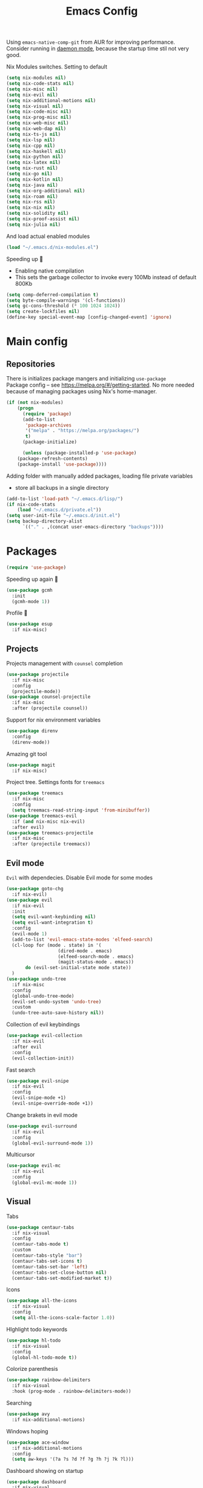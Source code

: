 #+TITLE: Emacs Config

Using ~emacs-native-comp-git~ from AUR for improving
performance. Consider running in _daemon mode_, because the startup time
stil not very good.

Nix Modules switches. Setting to default
#+begin_src emacs-lisp
(setq nix-modules nil) 
(setq nix-code-stats nil)
(setq nix-misc nil)
(setq nix-evil nil)
(setq nix-additional-motions nil)
(setq nix-visual nil)
(setq nix-code-misc nil)
(setq nix-prog-misc nil)
(setq nix-web-misc nil)
(setq nix-web-dap nil)
(setq nix-ts-js nil)
(setq nix-lsp nil)
(setq nix-cpp nil)
(setq nix-haskell nil)
(setq nix-python nil)
(setq nix-latex nil)
(setq nix-rust nil)
(setq nix-go nil)
(setq nix-kotlin nil)
(setq nix-java nil)
(setq nix-org-additional nil)
(setq nix-roam nil)
(setq nix-rss nil)
(setq nix-nix nil)
(setq nix-solidity nil)
(setq nix-proof-assist nil)
(setq nix-julia nil)
#+end_src
And load actual enabled modules
#+begin_src emacs-lisp
(load "~/.emacs.d/nix-modules.el") 
#+end_src

Speeding up 🐌
- Enabling native compilation
- This sets the garbage collector to invoke every 100Mb instead of default 800Kb
#+begin_src emacs-lisp
(setq comp-deferred-compilation t)
(setq byte-compile-warnings '(cl-functions))
(setq gc-cons-threshold (* 100 1024 1024))
(setq create-lockfiles nil)
(define-key special-event-map [config-changed-event] 'ignore)
#+end_src
* Main config
** Repositories
There is initializes package mangers and initializing ~use-package~ \\
Package config -- see https://melpa.org/#/getting-started. No more
needed because of managing packages using Nix's home-manager.
#+begin_src emacs-lisp
(if (not nix-modules)
    (progn
      (require 'package)
      (add-to-list
       'package-archives
       '("melpa" . "https://melpa.org/packages/")
       t)
      (package-initialize)

      (unless (package-installed-p 'use-package)
	(package-refresh-contents)
	(package-install 'use-package))))
#+end_src
Adding folder with manually added packages, loading file private variables
- store all backups in a single directory
#+begin_src emacs-lisp
(add-to-list 'load-path "~/.emacs.d/lisp/")
(if nix-code-stats
    (load "~/.emacs.d/private.el"))
(setq user-init-file "~/.emacs.d/init.el")
(setq backup-directory-alist
      `(("." . ,(concat user-emacs-directory "backups"))))
#+end_src
* Packages
#+begin_src emacs-lisp
(require 'use-package)  
#+end_src
Speeding up again 🦼
#+begin_src emacs-lisp
(use-package gcmh
  :init
  (gcmh-mode 1))
#+end_src
Profile 🤔
#+begin_src emacs-lisp
(use-package esup
  :if nix-misc)
#+end_src
** Projects
Projects management with ~counsel~ completion
#+begin_src emacs-lisp
(use-package projectile
  :if nix-misc
  :config
  (projectile-mode))
(use-package counsel-projectile
  :if nix-misc
  :after (projectile counsel))
#+end_src
Support for nix environment variables
#+begin_src emacs-lisp
(use-package direnv
  :config
  (direnv-mode)) 
#+end_src

Amazing git tool
#+begin_src emacs-lisp
(use-package magit
  :if nix-misc)
#+end_src
Project tree. Settings fonts for ~treemacs~
#+begin_src emacs-lisp
(use-package treemacs
  :if nix-misc
  :config
  (setq treemacs-read-string-input 'from-minibuffer))
(use-package treemacs-evil
  :if (and nix-misc nix-evil)
  :after evil)
(use-package treemacs-projectile
  :if nix-misc
  :after (projectile treemacs))
#+end_src
** Evil mode
~Evil~ with dependecies. Disable Evil mode for some modes
#+begin_src emacs-lisp
(use-package goto-chg
  :if nix-evil)
(use-package evil
  :if nix-evil
  :init
  (setq evil-want-keybinding nil)
  (setq evil-want-integration t)
  :config
  (evil-mode 1)
  (add-to-list 'evil-emacs-state-modes 'elfeed-search)
  (cl-loop for (mode . state) in '(
				   (dired-mode . emacs)
				   (elfeed-search-mode . emacs)
				   (magit-status-mode . emacs))
	   do (evil-set-initial-state mode state))
  )
(use-package undo-tree
  :if nix-misc
  :config
  (global-undo-tree-mode)
  (evil-set-undo-system 'undo-tree)
  :custom
  (undo-tree-auto-save-history nil))
#+end_src
Collection of evil keybindings
#+begin_src emacs-lisp
(use-package evil-collection
  :if nix-evil
  :after evil
  :config
  (evil-collection-init))
#+end_src
Fast search
#+begin_src emacs-lisp
(use-package evil-snipe
  :if nix-evil
  :config
  (evil-snipe-mode +1)
  (evil-snipe-override-mode +1))
#+end_src
Change brakets in evil mode
#+begin_src emacs-lisp
(use-package evil-surround
  :if nix-evil
  :config
  (global-evil-surround-mode 1))
#+end_src
Multicursor
#+begin_src emacs-lisp
(use-package evil-mc
  :if nix-evil
  :config
  (global-evil-mc-mode 1))
#+end_src
** Visual
Tabs
#+begin_src emacs-lisp
(use-package centaur-tabs
  :if nix-visual
  :config
  (centaur-tabs-mode t)
  :custom
  (centaur-tabs-style "bar")
  (centaur-tabs-set-icons t)
  (centaur-tabs-set-bar 'left)
  (centaur-tabs-set-close-button nil)
  (centaur-tabs-set-modified-market t))
#+end_src

Icons
#+begin_src emacs-lisp
(use-package all-the-icons
  :if nix-visual
  :config
  (setq all-the-icons-scale-factor 1.0))
#+end_src
HIghlight todo keywords
#+begin_src emacs-lisp
(use-package hl-todo
  :if nix-visual
  :config
  (global-hl-todo-mode t))
#+end_src
Colorize parenthesis
#+begin_src emacs-lisp
(use-package rainbow-delimiters
  :if nix-visual
  :hook (prog-mode . rainbow-delimiters-mode))
#+end_src
Searching
#+begin_src emacs-lisp
(use-package avy
  :if nix-additional-motions)
#+end_src
Windows hoping
#+begin_src emacs-lisp
(use-package ace-window
  :if nix-additional-motions
  :config
  (setq aw-keys '(?a ?s ?d ?f ?g ?h ?j ?k ?l)))
#+end_src
Dashboard showing on startup
#+begin_src emacs-lisp
(use-package dashboard
  :if nix-visual
  :config
  (dashboard-setup-startup-hook)
  :config
  (setq initial-buffer-choice (lambda () (get-buffer-create "*dashboard*")))
  (setq dashboard-center-content t)
  (setq dashboard-startup-banner "~/Wallpapers/Emacs.png")
  (setq dashboard-set-heading-icons t)
  (setq dashboard-set-file-icons t)
  (setq dashboard-items '((recents  . 5)
                                        ;(bookmarks . 5)
                          (projects . 5)
                          (agenda . 5)
                          (registers . 5)))

  )
#+end_src
Highlight lines chaned according to ~git~
#+BEGIN_SRC emacs-lisp
(use-package diff-hl
  :if nix-visual
  :config
  (global-diff-hl-mode)) 
#+END_SRC
#+begin_src emacs-lisp
(use-package minimap
  :if nix-misc
  :custom
  (minimap-window-location "right")) 
#+end_src
*** Themes
~Doom-modeline~ as modeline
#+begin_src emacs-lisp
(use-package doom-modeline
  :if nix-visual
  :init 
  (doom-modeline-mode 1)
  :config
  (setq doom-modeline-icon t))
#+end_src
Colors from pywal. /Disabled/
#+begin_src emacs-lisp
(use-package ewal
  :if nil
  :init (setq ewal-use-built-in-always nil
              ewal-use-built-in-on-failure-p t
              ewal-built-in-palette "doom-gruvbox"))
(use-package ewal-doom-themes
  :if nil)
#+end_src
*Or* doom theme
#+begin_src emacs-lisp
(use-package doom-themes
  :if nix-visual
  :preface (defvar region-fg nil)
  (setq doom-themes-treemacs-theme "doom-colors")
  (doom-themes-treemacs-config)
  (doom-themes-org-config)
  :init (load-theme 'doom-ayu-mirage t))
#+end_src
*** Settings
- Visual/behaviour
- Dashboard
- y or n instead of yes-or no
- no annoying bell!
- setting ~ace-window~ keys
- isearch
- Treat =_= as word(~vim~ variant)
#+BEGIN_SRC  emacs-lisp
(defun init-hooks () (global-display-line-numbers-mode 1))
(add-hook 'after-init-hook 'init-hooks)
(scroll-bar-mode 0) ; no scroll bar
(tool-bar-mode 0) ; no tool bar
(menu-bar-mode 0) ; no menu bar
(show-paren-mode 1) ; visualize matching parenthesees
(global-hl-line-mode 1) ; highlight current line
(eldoc-mode 1) ; enable docs in minibuffer
(fset 'yes-or-no-p 'y-or-n-p)
(setq ring-bell-function 'ignore)
(setq case-fold-search t)
(modify-syntax-entry ?_ "w")
(setq display-line-numbers-type 'relative)
#+end_src
** Programming
Code::stats
#+BEGIN_SRC emacs-lisp
(use-package code-stats
  :if nix-code-stats
  :config
  (add-hook 'prog-mode-hook #'code-stats-mode)
  (add-hook 'org-mode-hook #'code-stats-mode)
  (run-with-idle-timer 30 t #'code-stats-sync)
  (add-hook 'kill-emacs-hook (lambda () (code-stats-sync :wait)))  
  )
#+END_SRC
Lama mode
#+begin_src emacs-lisp
(require 'lama-mode) 
#+end_src
Solidity mode
#+begin_src emacs-lisp
(use-package solidity-mode
  :if nix-solidity) 
(use-package company-solidity
  :if nix-solidity
  :hook
  (solidity-mode . iliayar/solidity-company-init)

  :config

  (defun iliayar/solidity-company-init ()
    (set (make-local-variable 'company-backends)
	 (append '((company-solidity)) company-backends))))
(use-package solidity-flycheck
  :if nix-solidity
  :hook
  (solidity-mode . flycheck-mode)

  :init
  (setq solidity-flycheck-solc-checker-active t))
#+end_src

Auto parenthesis
#+begin_src emacs-lisp
(use-package smartparens
  :if nix-code-misc
  :init
  (smartparens-global-mode))
#+end_src
Editconfig support
#+begin_src emacs-lisp
(use-package editorconfig
  :if nix-code-misc
  :config
  (editorconfig-mode 1))
#+end_src
Snippets
#+begin_src emacs-lisp
(use-package yasnippet
  :if nix-code-misc
  :init
  (yas-global-mode 1))
(use-package yasnippet-snippets)
#+end_src
Code formatting
#+begin_src emacs-lisp
(use-package format-all
  :if nix-code-misc)
#+end_src
Dockerfile support
#+BEGIN_SRC emacs-lisp
(use-package dockerfile-mode
  :if nix-prog-misc)
#+END_SRC
Package for html live view
#+begin_src emacs-lisp
(use-package impatient-mode
  :if nix-web-misc)
#+end_src
Cool web stuff
#+BEGIN_SRC emacs-lisp
(use-package web-mode
  :if nix-web-misc
  :mode (("\\.js\\'" . web-mode)
         ("\\.jsx\\'" . web-mode)
         ("\\.ts\\'" . web-mode)
         ("\\.tsx\\'" . web-mode)
         ("\\.html\\'" . web-mode)
         ("\\.vue\\'" . web-mode)
	 ("\\.json\\'" . web-mode))
  :commands web-mode
  :config
  (setq web-mode-content-types-alist
	'(("jsx" . "\\.js[x]?\\'")))
  )
#+END_SRC
Debugger
#+begin_src emacs-lisp
(use-package dap-mode
  :if nix-web-dap
  :config
  (require 'dap-chrome)) 
#+end_src
*** Auto completion
Use ~company~ for autocompletion. Add snippets to company backends
#+begin_src emacs-lisp
(use-package company
  :if nix-code-misc
  :init
  (add-hook 'after-init-hook 'global-company-mode)
  :config
  (setq company-dabbrev-downcase 0)
  (setq company-idle-delay 0)
  (setq company-minimum-prefix-length 2)
  (setq company-tooltip-align-annotations t)
  (setq company-auto-commit 'company-auto-commit-p)
  (setq company-auto-complete nil)

  (defun iliayar/company-complete-selection ()
    "Insert the selected candidate or the first if none are selected."
    (interactive)
    (if company-selection
	(company-complete-selection)
      (company-complete-number 1)))

  (setq company-backends 
	'(company-capf 
	  company-yasnippet))

  (defun mars/company-backend-with-yas (backends)
    "Add :with company-yasnippet to company BACKENDS.
  Taken from https://github.com/syl20bnr/spacemacs/pull/179."
    (if (and (listp backends) (memq 'company-yasnippet backends))
	backends
      (append (if (consp backends)
		  backends
		(list backends))
	      '(:with company-yasnippet))))

  (defun add-yas-in-company ()
    (setq company-backends
	  (mapcar #'mars/company-backend-with-yas company-backends)))

  (add-yas-in-company)

  (setq company-math-allow-latex-symbols-in-faces t))
#+end_src
Completion for =M-x= commands. Enabling ~counsel-colors-emacs~.
#+begin_src emacs-lisp
(use-package counsel
  :if nix-misc
  :init
  (ivy-mode 1)
  :config
  (require 'facemenu)
  :config
  (setq projectile-completion-system 'ivy)
  (setq ivy-use-selectable-prompt t)
  (setq ivy-initial-inputs-alist nil))
#+end_src
*** Languages and lsp
Typescript
#+begin_src emacs-lisp
(use-package tide
  :if nix-ts-js
  :after (typescript-mode company flycheck)
  :hook ((typescript-mode . tide-setup)
         (typescript-mode . tide-hl-identifier-mode)
         (before-save . tide-format-before-save))
  :config
  (add-hook 'typescript-mode-hook #'setup-tide-mode)
  (add-to-list 'company-backends '(company-tide)))

(use-package typescript-mode
  :if nix-ts-js)

(use-package rjsx-mode
  :if nix-ts-js)
#+end_src

Coq, ...
#+begin_src emacs-lisp
(use-package proof-general
  :if nix-proof-assist)
(use-package company-coq
  :if nix-proof-assist)
#+end_src


Bison, flex
#+begin_src emacs-lisp
(use-package bison-mode
  :if nix-prog-misc) 
#+end_src

Nix, and completion
#+begin_src emacs-lisp
(use-package nix-mode
  :if nix-nix
  :mode "\\.nix\\'") 
(use-package nixos-options
  :if nix-nix)
(use-package company-nixos-options
  :if nix-nix)
#+end_src

Lsp client. Speeding up 🛹, adding folders to not track. \\
Add to hook =(XXX-mode . lsp)= for auto enabling lsp on /XXX-mode/
#+begin_src emacs-lisp
(use-package  lsp-mode
  :if nix-lsp
  :hook (
         (lsp-mode . lsp-enable-which-key-integration) 
         (c++-mode . lsp)
         )
  :config
  (setq read-process-output-max (* 1024 1024))
  (setq lsp-file-watch-ignored
        '("build"
          "out"
          "target"
          "release"
          ".git"
          ))
  (setq lsp-log-io nil)
  (setq lsp-idle-delay 0.500)
  (setq lsp-lens-enable nil))
(use-package lsp-ui
  :if nix-lsp)
#+end_src
Syntax checking and lsp related errors/warnings. Posfrmae stil sucks
#+BEGIN_SRC emacs-lisp
(use-package flycheck
  :if nix-lsp)
#+END_SRC
Lsp integration with several plugins
#+begin_src emacs-lisp
(use-package lsp-treemacs
  :if (and nix-lsp nix-misc))
(use-package lsp-ivy
  :if (and nix-lsp nix-misc))
#+end_src
C++ lsp \\
In /build/ directory run =cmake -DCMAKE_EXPORT_COMPILE_COMMANDS=YES ..=
#+BEGIN_SRC emacs-lisp
(use-package ccls
  :if nix-cpp
  :config
  (setq ccls-initialization-options
        '(:compilationDatabaseDirectory "build"
                                        :cache (:directory "build/.ccls-cache"))))
#+END_SRC
Haskell lsp
#+begin_src emacs-lisp
(use-package lsp-haskell
  :if nix-haskell)
#+end_src
Python lsp
#+begin_src emacs-lisp
(use-package lsp-pyright
  :if nix-python
  :hook (python-mode . (lambda ()
                         (require 'lsp-pyright)
                         (lsp))))  ; or lsp-deferred
(use-package anaconda-mode
  :if nix-python)
(use-package company-anaconda
  :if nix-python)
#+end_src
#+end_src
Lsp for latex
#+begin_src emacs-lisp
(use-package lsp-latex
  :if (and nix-latex nix-lsp))
#+end_src
Julia mode
#+begin_src emacs-lisp
(use-package julia-mode
  :if nix-julia)
(use-package lsp-julia
  :if (and nix-lsp nix-julia)
  :config
  (setq lsp-julia-default-environment "~/.julia/environments/v1.7"))
#+end_src
Rust mode
#+begin_src emacs-lisp
(use-package rustic
  :if nix-rust)
#+end_src
Go mode
#+begin_src emacs-lisp
(use-package go-mode
  :if nix-go)
#+end_src
Haskell mode
#+begin_src emacs-lisp
(use-package haskell-mode
  :if nix-haskell)
#+end_src
Yaml files
#+begin_src emacs-lisp
(use-package yaml-mode
  :if nix-prog-misc)
#+end_src
Kotlin
#+BEGIN_SRC emacs-lisp
(use-package kotlin-mode
  :if nix-kotlin)
#+END_SRC
Graphviz
#+BEGIN_SRC emacs-lisp
(use-package graphviz-dot-mode
  :if nix-prog-misc)
#+END_SRC
Java lsp
#+BEGIN_SRC emacs-lisp
(use-package lsp-java
  :if (and nix-lsp nix-java))
#+END_SRC
*** Settings
- C style settings
- Scrool compilation buffer to the first error instead of end.
#+BEGIN_SRC emacs-lisp
(setq c-default-style "linux")
(setq compilation-scroll-output 'first-error)
#+END_SRC
Compilation windows settings:
- Enable colors in ~*compilation*~ buffer
- Make ~*compilation*~ buffer spawn in bottom
#+begin_src emacs-lisp
(require 'ansi-color)
(defun colorize-compilation-buffer ()
  (toggle-read-only)
  (ansi-color-apply-on-region compilation-filter-start (point))
  (toggle-read-only))
(add-hook 'compilation-filter-hook 'colorize-compilation-buffer)

(defun my-compilation-hook ()
  (when (not (get-buffer-window "*compilation*"))
    (save-selected-window
      (save-excursion
        (let* ((w (split-window-vertically)))
          (select-window w)
          (switch-to-buffer "*compilation*"))))))
(add-hook 'compilation-mode-hook 'my-compilation-hook)

(setq compilation-window-height 10)
#+end_src

** Org-mode
😋 Apply ANSI escape symbols for block output!
#+begin_src emacs-lisp
(defun ek/babel-ansi ()
  (when-let ((beg (org-babel-where-is-src-block-result nil nil)))
    (save-excursion
      (goto-char beg)
      (when (looking-at org-babel-result-regexp)
        (let ((end (org-babel-result-end))
              (ansi-color-context-region nil))
          (ansi-color-apply-on-region beg end))))))
(add-hook 'org-babel-after-execute-hook 'ek/babel-ansi)
#+end_src
Export Org mode to Json
#+BEGIN_SRC emacs-lisp
(use-package ox-json
  :if nix-org-additional)
#+END_SRC
Org headers icons
#+begin_src emacs-lisp
(use-package org-bullets
  :if nix-org-additional)
#+end_src
Loading Export backends
#+BEGIN_SRC emacs-lisp
;; (require 'ox-rss)
(eval-after-load "org"
  (progn
    '(require 'ox-md nil t)
    '(require 'ox-rss nil t)
    '(require 'ox-latex nil t)
    '(require 'ox-json nil t)
    '(require 'ox-reveal nil t)))
#+end_src
Org Roam
#+BEGIN_SRC emacs-lisp
(use-package org-roam
  :if nix-roam
  :init
  (setq org-roam-v2-ack t)
  :custom
  (org-roam-directory "~/org/roam")
  :bind (("C-c n l" . org-roam-buffer-toggle)
	 ("C-c n f" . org-roam-node-find)
	 ("C-c n i" . org-roam-node-insert)
	 ("C-c n d" . org-roam-dailies-capture-today)
	 :map org-mode-map
	 ("C-M-i" . completion-at-point))
  :config
  (setq org-roam-completion-everywhere t)
  (setq org-roam-dailies-direcory "journal/")
  (org-roam-setup))
(use-package websocket
  :if nix-roam)

(if nix-roam
    (progn
      (load-library "org-roam-ui")))

#+END_SRC
*** Settings
Setting visual stuff
#+begin_src emacs-lisp
(setq-default prettify-symbols-alist '(("#+begin_src" . "↓")
                                       ("#+end_src" . "↑")
                                       ("#+BEGIN_SRC" . "↓")
                                       ("#+END_SRC" . "↑")
                                       ("#+end_proof" . "⬜")
                                       ("[ ]" . "")
                                       ("[X]" . "")
                                       ("[-]" . "")
                                       ))

(setq org-hide-emphasis-markers t
      org-fontify-done-headline t
      org-ellipsis "⤶"
      org-pretty-entities t
      prettify-symbols-unprettify-at-point 'right-edge
      org-directory "~/org"
      org-agenda-files '("~/org")
      org-default-notes-file (concat org-directory "/Notes.org")
      org-highlight-latex-and-related '(latex entities)
      org-todo-keywords '((sequence "EVENT" "DRIFTED" "TODO" "FIXME" "|" "CANCELED" "DONE" ))
      org-src-preserve-indentation t
      org-pretty-entities-include-sub-superscripts nil)

(setq org-todo-keyword-faces
      '(("TODO"     . "magenta")
        ("FIXME"    . "red")
        ("DONE"     . "LawnGreen")
        ("DRIFTED"  . "DeepSkyBlue1")
        ("EVENT"    . "PaleTurquoise")
        ("CANCELED" . "yellow2")))

(font-lock-add-keywords 'org-mode
                        '(("^ *\\([-]\\) "
                           (0 (prog1 () (compose-region (match-beginning 1) (match-end 1) "•"))))))
#+end_src
Defining action to execute at entering org-mode, disable marking capture entry as bookmark
#+begin_src emacs-lisp
(add-hook 'org-mode-hook 
          (lambda () 
            (org-bullets-mode 1)
            (org-indent-mode nil)
            (prettify-symbols-mode)
            (set-fontset-font t 'symbol "Noto Color Emoji")
            (progn
              (setq left-margin-width 5)
              (setq right-margin-width 5)
              (set-window-buffer nil (current-buffer)))))

(setq org-capture-bookmark nil)
#+END_SRC
Increse readability of latex preview in org-mode
#+begin_src emacs-lisp
(setq org-format-latex-options (plist-put org-format-latex-options :scale 2.0))
#+end_src
Org mode file associations
#+BEGIN_SRC emacs-lisp
(setq org-file-apps
      (append '(
                ("\\.pdf\\'" . "zathura %s")
                ) org-file-apps ))
#+END_SRC
- Add /dot/ to org-babel
- Enable redisplaying images after executing block
- Auto confirm evaluating /dot/
#+BEGIN_SRC emacs-lisp
(add-to-list 'org-src-lang-modes (quote ("dot" . graphviz-dot)))
(org-babel-do-load-languages
 'org-babel-load-languages
 '((dot . t)
   (gnuplot . t)
   (org . t)
   (haskell . t)
   (python . t)
   (js . t)
   (shell . t)
   (julia . t)
   (sql . t)
;;   (ipython . t)
   ))
(add-hook 'org-babel-after-execute-hook 'org-redisplay-inline-images)
(setq org-confirm-babel-evaluate nil)
(setq org-src-tab-acts-natively t)
#+END_SRC
Export settings
#+BEGIN_SRC emacs-lisp
(setq org-html-htmlize-output-type 'inline-css)
(setq org-html-head-include-default-style nil)
#+END_SRC
Setting up spell checking. Working for both laguages, but only one in one buffer.
#+BEGIN_SRC emacs-lisp
(with-eval-after-load "ispell"
  (setq ispell-program-name "hunspell")
  (setq ispell-dictionary "ru_RU,en_US")
  (ispell-set-spellchecker-params)
  (ispell-hunspell-add-multi-dic "ru_RU,en_US"))
#+END_SRC
Inserting last screenshot
#+BEGIN_SRC emacs-lisp
(defun my/org-insert-last-screenshot ()
  (interactive)
  (setq screenshots-dir "~/Pictures/screenshots/")
  (let ((cur-dir (read-directory-name "Copy screenshot to: "))
        (screenshot (car (last (directory-files screenshots-dir)))))
    (copy-file (concat screenshots-dir screenshot) (concat cur-dir screenshot) t)
    (org-insert-link nil (concat "./" (file-relative-name (concat cur-dir screenshot) default-directory))))
  (org-redisplay-inline-images))
#+END_SRC
Set Org-mode exporting backends
#+BEGIN_SRC emacs-lisp
(setq org-export-backends '(ascii html icalendar latex md odt))
#+END_SRC
*** Publishing
Publishing for:
- Main site
- University consepcts (exporting to pdf and uploading on server)
#+BEGIN_SRC emacs-lisp
(defun my-conspects-header (arg)
  "<style>#forkongithub a{background:#000;color:#fff;text-decoration:none;font-family:arial,sans-serif;text-align:center;font-weight:bold;padding:5px 40px;font-size:1rem;line-height:2rem;position:relative;transition:0.5s;}#forkongithub a:hover{background:#c11;color:#fff;}#forkongithub a::before,#forkongithub a::after{content:\"\";width:100%;display:block;position:absolute;top:1px;left:0;height:1px;background:#fff;}#forkongithub a::after{bottom:1px;top:auto;}@media screen and (min-width:800px){#forkongithub{position:fixed;display:block;top:0;right:0;width:200px;overflow:hidden;height:200px;z-index:9999;}#forkongithub a{width:200px;position:absolute;top:60px;right:-60px;transform:rotate(45deg);-webkit-transform:rotate(45deg);-ms-transform:rotate(45deg);-moz-transform:rotate(45deg);-o-transform:rotate(45deg);box-shadow:4px 4px 10px rgba(0,0,0,0.8);}}</style><span id=\"forkongithub\"><a href=\"https://github.com/iliayar/ITMO\">Fork me on GitHub</a></span>")

(setq org-publish-project-alist
      '(
        ("org-mainsite"
         :base-directory "~/Repos/MainSite/public/notes"
         :base-extension "org"
         :exclude "level-[0-9]*.org"
         :publishing-directory "/ssh:iliayar@iliayar.ru:/var/www/mainsite/public/public-notes"
         :html-html5-fancy t
         ;; :html-link-home "https://iliayar.ru/public-notes/index.html"
         :html-validation-link nil
         :html-postamble "<hr><a href=\"/public-notes/index.html\">Home Page</a><span style=\"float: right\"><a href=\"/public-notes/blog.xml\"><i class=\"fas fa-rss\"></i></a> <a href=\"https://github.com/iliayar/iliayar\"><i class=\"fab fa-github\"></i></a></span>"
         :recursive t
         :publishing-function org-html-publish-to-html
         :headline-levels 4             ; Just the default for this project.
         :auto-preamble t
         )
        ("rss-mainsite"
         :base-directory "~/Repos/MainSite/public/notes"
         :base-extension "org"
         :exclude ".*"
         :include ("blog.org")
         :publishing-directory "/ssh:iliayar@iliayar.ru:/var/www/mainsite/public/public-notes"
         :rss-extension "xml"
         :section-numbers nil
         :html-link-home "https://iliayar.ru/public-notes/"
         :html-link-use-abs-url t
         :html-link-org-files-as-html t
         :output-file "rss"
         :recursive nil
         :publishing-function org-rss-publish-to-rss
         )
        ("static-mainsite"
         :base-directory "~/Repos/MainSite/public/notes"
         :base-extension "css\\|js\\|png\\|jpg\\|gif\\|pdf\\|mp3\\|ogg\\|swf\\|pdf"
         :publishing-directory "/ssh:iliayar@iliayar.ru:/var/www/mainsite/public/public-notes"
         :recursive t
         :publishing-function org-publish-attachment
         )
        ("mainsite" :components ("org-mainsite" "rss-mainsite" "static-mainsite"))

        ("org-conspects"
         :base-directory "~/Repos/ITMO"
         :exclude ".*[^E].org"
         :publishing-directory "/ssh:iliayar@iliayar.ru:/var/www/mainsite/public/public-notes/conspects"
         :recursive t
         :html-postamble "<hr><a href=\"/public-notes/index.html\">Home Page</a><span style=\"float: right\"><a href=\"https://t.me/iliayar\"><i class=\"fab fa-telegram-plane\"></i></a> <a href=\"https://github.com/iliayar/ITMO\"><i class=\"fab fa-github\"></i></a></span><br><a href=\"/public-notes/conspects/README.html\">Conspects Home Page</a>"
         :publishing-function org-html-publish-to-html
         :headline-levels 4             ; Just the default for this project.
         ;; :html-preamble my-conspects-header
         )
        ("pdfs-conspects"
         :base-directory "~/Repos/ITMO"
         :base-extension "org"
         :exclude "README.org\\|level-[0-9]*.org\\|level-subj.org"
         :publishing-directory "/ssh:iliayar@iliayar.ru:/var/www/mainsite/public/public-notes/conspects"
         :recursive t
         :publishing-function org-latex-publish-to-pdf
         )
        ("conspects" :components ("org-conspects" "pdfs-conspects"))
        ))
#+END_SRC
*** LaTeX
Org mode to LaTeX and pdf
Setting packages
#+BEGIN_SRC emacs-lisp
(setq org-latex-packages-alist '(
                                 ("T1, T2A" "fontenc" t)
                                 ("lutf8" "luainputenc" t)
                                 ("english,russian" "babel" t)
                                 ("" "minted" t)
                                 ("" "graphicx" t)
                                 ("" "longtable" t)
                                 ("" "hyperref" t)
                                 ("" "xcolor" t)
                                 ("" "natbib" t)
                                 ("" "amssymb" t)
                                 ("" "stmaryrd" t)
                                 ("" "amsmath" t)
                                 ("" "caption" t)
                                 ("" "mathtools" t)
                                 ("" "amsthm" t)
                                 ("" "tikz" t)
                                 ("" "fancyhdr" t)
                                 ("" "lastpage" t)
                                 ("" "titling" t)
                                 ("" "grffile" t)
                                 ("" "extarrows" t)
                                 ("" "wrapfig" t)
                                 ("" "algorithm" t)
                                 ("" "algorithmic" t)
                                 ("" "lipsum" t)
                                 ("" "rotating" t)
                                 ("" "placeins" t)
                                 ("normalem" "ulem" t)
                                 ("" "amsmath" t)
                                 ("" "textcomp" t)
                                 ("" "svg" t)
                                 ("" "capt-of" t)))
;; Reset default value. For debugging
(custom-reevaluate-setting 'org-latex-classes)
(with-eval-after-load 'ox-latex
  (progn 
    (add-to-list 'org-latex-classes
                 (list "general"
                       "
  \\documentclass[english]{article}
  [NO-DEFAULT-PACKAGES]
  [PACKAGES]
  [EXTRA]
  \\usepackage{geometry}
  \\geometry{a4paper,left=2.5cm,top=2cm,right=2.5cm,bottom=2cm,marginparsep=7pt, marginparwidth=.6in}
  \\input{~/.emacs.d/preamble.sty}
  "
                       '("\\section{%s}" . "\\section*{%s}")
                       '("\\subsection{%s}" . "\\subsection*{%s}")
                       '("\\subsubsection{%s}" . "\\subsubsection*{%s}")
                       '("\\paragraph{%s}" . "\\paragraph*{%s}")
                       '("\\subparagraph{%s}" . "\\subparagraph*{%s}")
                       ))
    (add-to-list 'org-latex-classes
                 (list "lectures"
                       "
  \\documentclass[oneside]{book}
  [NO-DEFAULT-PACKAGES]
  [PACKAGES]
  [EXTRA]
  \\addto\\captionsrussian{\\renewcommand{\\chaptername}{Лекция}}
  \\renewcommand{\\leftmark}{}
  \\usepackage[a4paper, total={6in, 8in}]{geometry}
  \\input{~/.emacs.d/preamble.sty}
  \\fancyhead[L]{\\leftmark}
  "
                       '("\\chapter*{%1$s}\\renewcommand{\\leftmark}{%1$s}\\addcontentsline{toc}{chapter}{%1$s}\\stepcounter{chapter}" . "\\chapter{%s}")
                       '("\\section{%s}" . "\\section*{%s}")
                       '("\\subsection{%s}" . "\\subsection*{%s}")
                       '("\\subsubsection{%s}" . "\\subsubsection*{%s}")
                       '("\\paragraph{%s}" . "\\paragraph*{%s}")
                       '("\\subparagraph{%s}" . "\\subparagraph*{%s}")
                       ))))
(setq org-latex-listings 'minted
      org-latex-pdf-process
      '("pdflatex -shell-escape --synctex=1 -interaction nonstopmode -output-directory %o %f"
        "pdflatex -shell-escape --synctex=1 -interaction nonstopmode -output-directory %o %f"
        "pdflatex -shell-escape --synctex=1 -interaction nonstopmode -output-directory %o %f"))
(setq org-latex-minted-options
      '(("frame" "lines") ("linenos=true") ("mathescape")))
(add-to-list 'org-latex-minted-langs '(ipython "python"))
#+END_SRC
** Common
RSS reader. Settings colors for each tag.
#+begin_src emacs-lisp
(use-package elfeed
  :if nix-rss
  :custom
  (rmh-elfeed-org-files (list "~/org/elfeed.org"))
  :config
  (defface unread-tag-face '((t :foreground "light grey")) "Marks unread")
  (defface news-tag-face '((t :foreground "light yellow")) "Mark news")
  (defface ctf-tag-face '((t :foreground "red")) "Mark CTF events")
  (defface blog-tag-face '((t :foreground "cyan")) "Mark posts")
  (defface github-tag-face '((t :foreground "orange")) "Mark Github feed")
  (defface starred-tag-face '((t :foreground "yellow")) "Mark favourite posts")
  (defface videos-tag-face '((t :foreground "tomato")) "Mark favourite posts")
  (setq elfeed-search-face-alist
        '(
          (starred starred-tag-face)
          (ctf ctf-tag-face)
          (blog blog-tag-face)
          (news news-tag-face)
          (github github-tag-face)
          (videos videos-tag-face)
          (unread elfeed-search-unread-title-face)
          ))

  (defalias 'elfeed-toggle-star
    (elfeed-expose #'elfeed-search-toggle-all 'starred))
  )
(use-package elfeed-org
  :if nix-rss
  :init
  (elfeed-org))
(use-package elfeed-goodies
  :if nix-rss
  :init
  (elfeed-goodies/setup))
#+end_src
Mail client
#+BEGIN_SRC emacs-lisp
(use-package mu4e
  :if nil
  :ensure nil
  :config
  (setq user-full-name "Ilya Yaroshevskiy")
  
  (setq mu4e-change-filenames-when-moving t)
  (setq mu4e-update-interval (* 10 60))
  (setq mu4e-maildir "~/Mail")
  (setq mu4e-headers-skip-duplicates t)
  (setq mu4e-attachment-dir "~/Downloads")
  (setq mu4e-sent-messages-behavior 'delete)
  (setq mu4e-use-fancy-chars t)
  (setq message-send-mail-function 'smtpmail-send-it)
  (setq mu4e-completing-read-function 'ivy-completing-read)

  (setq mu4e-contexts
        (list
         ;; Personal context
         (make-mu4e-context
          :name "personal"
          :match-func (lambda (msg) (when msg
                                      (string-prefix-p "/personal" (mu4e-message-field msg :maildir))))
          :vars '((mu4e-sent-folder . "/personal/[Gmail]/Sent Mail")
                  (mu4e-drafts-folder . "/personal/[Gmail]/Drafts")
                  ;; (mu4e-refile-folder . "/personal/[Gmail]/All Mail")
                  (mu4e-trash-folder . "/personal/[Gmail]/Trash")
                  (user-mail-address . "iliayar3@gmail.com")
                  (mu4e-get-mail-command . "mbsync personal")
                  (smtpmail-smtp-server . "smtp.gmail.com")
                  (smtpmail-smtp-service . 465)
                  (smtpmail-stream-type . ssl)
                  (smtpmail-smtp-user . "iliayar3@gmail.com")
                  (mu4e-bookmarks . (("maildir:/personal/Inbox" "Inbox" ?i)
                                     ("maildir:/personal/[Gmail]/Important" "Important" ?!)))
                  ))
         ;; Cock context
         (make-mu4e-context
          :name "cock"
          :match-func (lambda (msg) (when msg
                                      (string-prefix-p "/cock" (mu4e-message-field msg :maildir))))
          :vars '(
                  (mu4e-sent-folder . "/cock/Sent")
                  ;; (mu4e-drafts-folder . "/cock/Drafts")
                  (mu4e-refile-folder . "/cock/Junk")
                  (mu4e-trash-folder . "/cock/Trash")
                  (user-mail-address . "iliayar@cock.li")
                  (mu4e-get-mail-command . "mbsync cock")
                  (smtpmail-smtp-server . "mail.cock.li")
                  (smtpmail-smtp-service . 465)
                  (smtpmail-stream-type . ssl)
                  (smtpmail-smtp-user . "iliayar@cock.li")
                  (mu4e-bookmarks . (("maildir:/cock/Inbox" "Inbox" ?i)
                                     ;; ("maildir:/personal/[Gmail]/Important" "Important" ?!)
                                     ))
                  ))
         ;; University context
         (make-mu4e-context
          :name "university"
          :match-func (lambda (msg) (when msg
                                      (string-prefix-p "/university" (mu4e-message-field msg :maildir))))
          :vars '(
                  (mu4e-sent-folder . "/university/Sent")
                  ;; (mu4e-drafts-folder . "/cock/Drafts")
                  (mu4e-refile-folder . "/university/Junk")
                  (mu4e-trash-folder . "/university/Trash")
                  (user-mail-address . "iliayar@niuitmo.ru")
                  (mu4e-get-mail-command . "mbsync university")
                  (smtpmail-smtp-server . "smtp-mail.outlook.com")
                  (smtpmail-smtp-service . 587)
                  (smtpmail-stream-type . ssl)
                  (smtpmail-smtp-user . "iliayar@niuitmo.ru")
                  (mu4e-bookmarks . (("maildir:/cock/Inbox" "Inbox" ?i)
                                     ;; ("maildir:/personal/[Gmail]/Important" "Important" ?!)
                                     ))
                  ))
         )))
#+END_SRC


Emacs everywher!
#+begin_src emacs-lisp
(use-package emacs-everywhere
  :if nix-additional-motions)
#+end_src

* Keybindings
#+begin_src emacs-lisp
(general-define-key
 :keymaps 'company-active-map
 "<tab>"     'yas-expand
 "<backtab>" 'iliayar/company-complete-selection)

(general-define-key
 "M-x" 'counsel-M-x)

(general-define-key
 :map 'org-mode-map
 "C-c C-x i" 'my/org-insert-last-screenshot)

(define-key isearch-mode-map (kbd "<down>") 'isearch-ring-advance)
(define-key isearch-mode-map (kbd "<up>") 'isearch-ring-retreat)
#+end_src
Elfeed hydra binddings
#+begin_src emacs-lisp
(defhydra elfeed-search-view-hydra (:color blue :hint t)
  ("d" (elfeed-search-set-filter nil) "Default")
  ("f" (elfeed-search-set-filter "+starred") "Favourite")
  ("a" (elfeed-search-set-filter "") "All"))
#+end_src
Bindings using ~general~ package
Helper functions for university labs
#+begin_src emacs-lisp
(defun run-nix-lab ()
  (interactive)
  (shell-command (concat "labRun "
			 (if (eq lab-file nil)
			     (buffer-file-name)
			   lab-file))))

(defun lab-init ()
  (interactive)
  (let
      ((prog (selected-window)))
    (setq lab-file (buffer-file-name))
    (split-window-right)
    (next-window-any-frame)
    (find-file (getenv "inputFile"))
    (split-window-below)
    (next-window-any-frame)
    (find-file (getenv "outputFile"))
    (auto-revert-mode)
    (select-window prog)))

(defun lab-reinit ()
  (interactive)
  (setq lab-file (buffer-file-name)))
#+end_src

#+begin_src emacs-lisp
(general-define-key
 :state '(normal)
 :keymaps '(org-mode-map)
 "<tab>" 'org-cycle)
(general-define-key
 :states '(normal visual)
 :keymaps 'override
 "gsx" 'lsp-ui-peek-find-references
 "gsd" 'lsp-ui-peek-find-definitions
 "gt"  'centaur-tabs-forward
 "gT"  'centaur-tabs-backward
 "C-=" 'format-all-buffer)
(general-define-key
 :states '(normal visual emacs insert treemacs)
 :prefix "SPC"
 :non-normal-prefix "M-SPC"
 :keymaps 'override
 "bf" 'counsel-switch-buffer
 "bb" 'ibuffer
 "ca" 'lsp-execute-code-action
 "cc" 'counsel-compile
 "ck" 'kill-compilation
 "ce" 'counsel-compilation-errors
 "cd" 'kill-compilation-buffer
 "cf" 'counsel-grep-or-swiper
 "cl" 'comment-or-uncomment-region
 "cr" 'lsp-rename
 "ff" 'counsel-find-file
 "gl" 'avy-goto-line
 "gr" 'revert-buffer
 "gs" 'avy-goto-char-timer
 "oa" 'org-agenda
 "og" 'magit
 "or" 'elfeed
 "op" 'treemacs
 "om" 'mu4e
 "oi" 'minimap-mode
 "pc" 'projectile-compile-project
 "pf" 'counsel-projectile-find-file
 "pp" 'projectile-switch-project
 "pl" 'org-latex-preview
 "pi" 'org-toggle-inline-images
 "rr" 'rustic-cargo-run
 "rl" 'run-nix-lab
 "sl" 'lsp
 "sr" 'lsp-workspace-restart
 "ss" 'lsp-workspace-shutdown
 "sd" 'lsp-describe-thing-at-point
 "se" 'lsp-ui-flycheck-list
 "tt" 'treemacs-select-window
 "wd" 'delete-window
 "wk" 'kill-buffer-and-window
 "wr" 'hydra-window-resize-menu/body
 "ww" 'ace-window)

(general-define-key
 :states '(visual)
 :keymap 'evil-mc-key-map
 "A" 'evil-mc-make-cursor-in-visual-selection-end
 "I" 'evil-mc-make-cursor-in-visual-selection-beg
 )

(general-define-key
 :states '(normal visual insert)
 :prefix "SPC"
 :non-normal-prefix "M-SPC"
 :keymaps 'latex-mode-map
 "si" 'latex-insert-block
 )

(general-define-key
 :keymaps 'elfeed-search-mode-map
 "f" 'elfeed-toggle-star
 "v" 'elfeed-search-view-hydra/body)
#+end_src
Hydra
#+begin_src emacs-lisp
(defhydra hydra-window-resize-menu (:color red
                                           :hint nil)
  "
    Window Resize
    -------------
         /\\
          _k_
    < _h_     _l_ >
          _j_
          v
    "
  ("h" evil-window-decrease-width)
  ("l" evil-window-increase-width)
  ("k" evil-window-decrease-height)
  ("j" evil-window-increase-height)
  ("c" nil "Cancel"))
#+end_src

* Other
** Faces
#+begin_src emacs-lisp
(setq default-family "Fira Code")
(setq default-height 95)
(custom-set-faces
 `(ivy-current-match ((t (:foreground "white smoke" :background "dark orange" :extend t))))
 `(treemacs-root-face ((t (:family ,default-family :height ,default-height))))
 `(treemacs-git-unmodified-face ((t (:family ,default-family :height ,default-height))))
 `(treemacs-git-modified-face ((t (:family ,default-family :height ,default-height))))
 `(treemacs-git-renamed-face ((t (:family ,default-family :height ,default-height))))
 `(treemacs-git-ignored-face ((t (:family ,default-family :height ,default-height))))
 `(treemacs-git-untracked-face ((t (:family ,default-family :height ,default-height))))
 `(treemacs-git-added-face ((t (:family ,default-family :height ,default-height))))
 `(treemacs-git-conflict-face ((t (:family ,default-family :height ,default-height))))
 `(treemacs-directory-face ((t (:family ,default-family :height ,default-height))))
 `(treemacs-directory-collapsed-face ((t (:family ,default-family :height ,default-height))))
 `(treemacs-file-face ((t (:family ,default-family :height ,default-height))))
 `(treemacs-tags-face ((t (:family ,default-family :height ,default-height))))
 `(default ((t (:family ,default-family :height ,default-height))))
 `(italic ((t (:slant italic :family "Ubuntu Mono" :height ,default-height))))
 `(org-block ((t (:extend t))))
 `(org-block-begin-line ((t (:extend t :overline nil :underline t))))
 `(org-block-end-line ((t (:inherit org-block-begin-line :extend t :overline t :underline nil))))
 `(org-document-title ((t (:weight bold :height 1.3))))
 `(org-ellipsis ((t (:foreground "red"))))
 `(org-footnote ((t (:weight extra-bold :height 0.7))))
 `(org-latex-and-related ((t (:inherit nil :foreground "tomato" :weight bold))))
 `(org-level-1 ((t (:inherit outline-1 :extend t :underline t :height 1.2))))
 `(org-level-2 ((t (:inherit outline-2 :extend t :height 1.1))))
 `(org-link ((t (:inherit link))))
 `(org-tag ((t (:slant italic :weight normal :family "Ubuntu Mono"))))
 `(org-verbatim ((t (:box (:line-width (2 . 2) :color "dim gray" :style released-button)))))
 `(outline-1 ((t (:extend t :weight bold)))))
#+end_src
